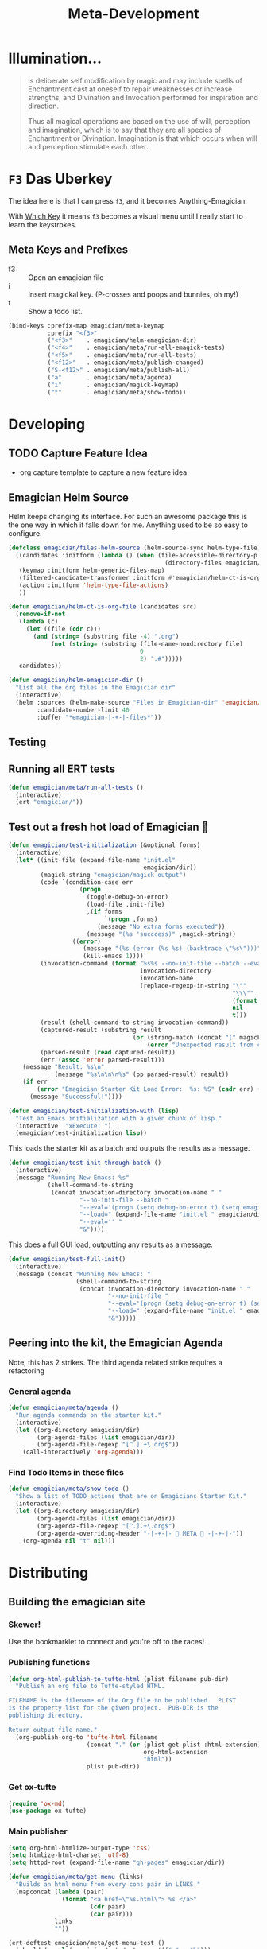 #+title: Meta-Development
* Illumination…
#+NAME: Peter Carroll
#+BEGIN_QUOTE
Is deliberate self modification by magic and may include spells of
Enchantment cast at oneself to repair weaknesses or increase
strengths, and Divination and Invocation performed for inspiration and
direction.

Thus all magical operations are based on the use of will, perception
and imagination, which is to say that they are all species of
Enchantment or Divination. Imagination is that which occurs when will
and perception stimulate each other.
#+END_QUOTE

* ~F3~ Das Uberkey

  The idea here is that I can press ~f3~, and it becomes Anything-Emagician.

  With [[file:Interface.org::*Which%20Key][Which Key]] it means ~f3~ becomes a visual menu until I really
  start to learn the keystrokes.

** Meta Keys and Prefixes
   - f3    :: Open an emagician file
   - i     :: Insert magickal key.  (P-crosses and poops and bunnies, oh my!)
   - t     :: Show a todo list.


#+BEGIN_SRC emacs-lisp
(bind-keys :prefix-map emagician/meta-keymap
           :prefix "<f3>"
           ("<f3>"    . emagician/helm-emagician-dir)
           ("<f4>"    . emagician/meta/run-all-emagick-tests)
           ("<f5>"    . emagician/meta/run-all-tests)
           ("<f12>"   . emagician/meta/publish-changed)
           ("S-<f12>" . emagician/meta/publish-all)
           ("a"       . emagician/meta/agenda)
           ("i"       . emagician/magick-keymap)
           ("t"       . emagician/meta/show-todo))
#+END_SRC
* Developing
** TODO Capture Feature Idea
- org capture template to capture a new feature idea
** Emagician Helm Source

   Helm keeps changing its interface.  For such an awesome package this is the one way in which it falls down for me.  Anything used to be so easy to configure.

   #+BEGIN_SRC emacs-lisp
   (defclass emagician/files-helm-source (helm-source-sync helm-type-file)
     ((candidates :initform (lambda () (when (file-accessible-directory-p emagician/dir)
                                               (directory-files emagician/dir t))))
      (keymap :initform helm-generic-files-map)
      (filtered-candidate-transformer :initform #'emagician/helm-ct-is-org-file)
      (action :initform 'helm-type-file-actions)
      ))

   (defun emagician/helm-ct-is-org-file (candidates src)
     (remove-if-not
      (lambda (c)
        (let ((file (cdr c)))
          (and (string= (substring file -4) ".org")
               (not (string= (substring (file-name-nondirectory file)
                                        0
                                        2) ".#")))))
      candidates))

   (defun emagician/helm-emagician-dir ()
     "List all the org files in the Emagician dir"
     (interactive)
     (helm :sources (helm-make-source "Files in Emagician-dir" 'emagician/files-helm-source)
           :candidate-number-limit 40
           :buffer "*emagician-|-+-|-files*"))
   #+END_SRC

** Testing
** Running all ERT tests
#+BEGIN_SRC emacs-lisp
(defun emagician/meta/run-all-tests ()
  (interactive)
  (ert "emagician/"))
#+END_SRC

** Test out a fresh hot load of Emagician  💩

#+BEGIN_SRC emacs-lisp
(defun emagician/test-initialization (&optional forms)
  (interactive)
  (let* ((init-file (expand-file-name "init.el"
                                      emagician/dir))
         (magick-string "emagician/magick-output")
         (code `(condition-case err
                    (progn
                      (toggle-debug-on-error)
                      (load-file ,init-file)
                      ,(if forms
                           `(progn ,forms)
                         (message "No extra forms executed"))
                      (message "(%s 'succcess)" ,magick-string))
                  ((error)
                     (message "(%s (error (%s %s) (backtrace \"%s\")))" ,magick-string (car err) (cdr err) (with-output-to-string (backtrace)))
                     (kill-emacs 1))))
         (invocation-command (format "%s%s --no-init-file --batch --eval=\"%s\""
                                     invocation-directory
                                     invocation-name
                                     (replace-regexp-in-string "\""
                                                               "\\\""
                                                               (format "%S" code)
                                                               nil
                                                               t)))
         (result (shell-command-to-string invocation-command))
         (captured-result (substring result
                                   (or (string-match (concat "(" magick-string) result)
                                       (error "Unexpected result from child emacs %s" result))))
         (parsed-result (read captured-result))
         (err (assoc 'error parsed-result)))
    (message "Result: %s\n"
             (message "%s\n\n\n%s" (pp parsed-result) result))
    (if err
        (error "Emagician Starter Kit Load Error:  %s: %S" (cadr err) (cddr err))
      (message "Successful!"))))

(defun emagician/test-initialization-with (lisp)
  "Test an Emacs initialization with a given chunk of lisp."
  (interactive  "xExecute: ")
  (emagician/test-initialization lisp))
#+END_SRC


    This loads the starter kit as a batch and outputs the results as a message.

#+BEGIN_SRC emacs-lisp
(defun emagician/test-init-through-batch ()
  (interactive)
  (message "Running New Emacs: %s"
           (shell-command-to-string
            (concat invocation-directory invocation-name " "
                    "--no-init-file --batch "
                    "--eval='(progn (setq debug-on-error t) (setq emagician/self-test t))' "
                    "--load=" (expand-file-name "init.el " emagician/dir)
                    "--eval='' "
                    "&"))))
#+END_SRC

This does a full GUI load, outputting any results as a message.

#+BEGIN_SRC emacs-lisp
(defun emagician/test-full-init()
  (interactive)
  (message (concat "Running New Emacs: "
                   (shell-command-to-string
                    (concat invocation-directory invocation-name " "
                            "--no-init-file "
                            "--eval='(progn (setq debug-on-error t) (setq emagician/self-test t))' "
                            "--load=" (expand-file-name "init.el " emagician/dir)
                            "&")))))
#+END_SRC
** Peering into the kit, the Emagician Agenda
   Note, this has 2 strikes.  The third agenda related strike requires a refactoring
*** General agenda
  #+BEGIN_SRC emacs-lisp
  (defun emagician/meta/agenda ()
    "Run agenda commands on the starter kit."
    (interactive)
    (let ((org-directory emagician/dir)
          (org-agenda-files (list emagician/dir))
          (org-agenda-file-regexp "[^.].+\.org$"))
      (call-interactively 'org-agenda)))
  #+END_SRC

*** Find Todo Items in these files
#+BEGIN_SRC emacs-lisp
(defun emagician/meta/show-todo ()
  "Show a list of TODO actions that are on Emagicians Starter Kit."
  (interactive)
  (let ((org-directory emagician/dir)
        (org-agenda-files (list emagician/dir))
        (org-agenda-file-regexp "[^.].+\.org$")
        (org-agenda-overriding-header "-|-+-|- 🐰 META 🐰 -|-+-|-"))
    (org-agenda nil "t" nil)))
#+END_SRC

* Distributing
** Building the emagician site
*** Skewer!
    Use the bookmarklet to connect and you're off to the races!
*** Publishing functions
#+BEGIN_SRC emacs-lisp
(defun org-html-publish-to-tufte-html (plist filename pub-dir)
  "Publish an org file to Tufte-styled HTML.

FILENAME is the filename of the Org file to be published.  PLIST
is the property list for the given project.  PUB-DIR is the
publishing directory.

Return output file name."
  (org-publish-org-to 'tufte-html filename
                      (concat "." (or (plist-get plist :html-extension)
                                      org-html-extension
                                      "html"))
                      plist pub-dir))
#+END_SRC

*** Get ox-tufte 

#+BEGIN_SRC emacs-lisp
(require 'ox-md)
(use-package ox-tufte)
#+END_SRC

*** Main publisher
#+BEGIN_SRC emacs-lisp
(setq org-html-htmlize-output-type 'css)
(setq htmlize-html-charset 'utf-8)
(setq httpd-root (expand-file-name "gh-pages" emagician/dir))

(defun emagician/meta/get-menu (links)
  "Builds an html menu from every cons pair in LINKS."
  (mapconcat (lambda (pair)
               (format "<a href=\"%s.html\"> %s </a>"
                       (cdr pair)
                       (car pair)))
             links
             ""))

(ert-deftest emagician/meta/get-menu-test ()
  (should (equal (emagician/meta/get-menu '(("a" . "b")))
                 "<a href=\"b.html\"> a </a>")))
 
(defun emagician/meta/publish (project force async)
  (let* ((links '(("Index" . "index")
                  ("Emagician" . "Emagician")
                  ("Base" . "Emagician-Base")
                  ("Install" . "Emagician-Install")
                  ("Meta" . "Emagician-Meta")
                  ("Interface" . "Interface")
                  ("Programming" . "Programming")
                  ("Text" . "Text")
                  ("Org" . "Org-Grimoire")
                  ("Lamp" . "Lamp")
                  ("Journal" . "Journal")
                  ("Snippets" . "Snippets")))
         (menu (concat "<menu class=\"top\">"
                       (emagician/meta/get-menu links)
                       "</menu>"))
         (ext-links (concat "<menu class=\"ext\">"
                            "<a class=\"dotnet\" href=\"http://www.jonnay.net/\">jonnay.net</a>"
                            "<a class=\"github\" href=\"https://github.com/jonnay/emagicians-starter-kit\">Fork on Github</a>"
                            "</menu>"))
         (emagician-html-preamble (concat menu ext-links))
         (common-publishing-settings
          `(:htmlized-source t
            :makeindex t
            :auto-sitemap t
            :sitemap-ignore-case t
            :html-html5-fancy t
            :headline-levels 5
            :publishing-directory ,(expand-file-name "gh-pages" emagician/dir)
            :html-preamble ,emagician-html-preamble
            :publishing-function org-html-publish-to-tufte-html
            :html-head-extra "<link href=\"https://fonts.googleapis.com/css?family=Inconsolata|Nixie+One|Taviraj:300,400\" rel=\"stylesheet\"><link href=\"./assets/styles/tufte-style.css\" rel=\"stylesheet\"><script src=\"https://use.fontawesome.com/432a2f463b.js\"></script>"))
         (org-publish-project-alist
          `(("emagician" :components ("emagician-assets" "emagician-org"))
            ("emagician-test" :components ("emagician-assets" "emagician-org-test"))
            ("emagician-assets"
             :base-directory ,(expand-file-name "assets/" emagician/dir)
             :recursive t
             :base-extension "css\\|js\\|png\\|jpg\\|gif\\|pdf\\|mp3\\|svg\\|eot\\|tff\\|woff"
             :publishing-directory ,(expand-file-name "gh-pages/assets" emagician/dir)
             :publishing-function org-publish-attachment)
            ("emagician-org"
             :base-directory ,emagician/dir
             :base-extension "org"
             ,@common-publishing-settings
             )
            ("emagician-org-test"
             :base-directory ,emagician/dir
             :base-extension ""
             :exlcude ".*"
             :include ("Index.org" "Emagician.org")
             ,@common-publishing-settings
             )
            )))
    (org-publish project force async)))

(defun emagician/meta/publish-test ()
  (interactive)
  (emagician/meta/publish "emagician-test" nil nil))

(defun emagician/meta/publish-changed ()
  (interactive)
  (emagician/meta/publish "emagician" nil nil))

(defun emagician/meta/publish-all ()
  (interactive)
  (emagician/meta/publish "emagician" t nil))

(defun emagician/meta/publish-assets ()
  (interactive)
  (emagician/meta/publish "emagician-assets" t nil))

#+END_SRC

** ÆＳÞＥTＩC 

    [[mn:1][file:./assets/images/tome-quilt/grimoire.jpg]]
    The current
    ÆＳÞＥTＩC still needs a lot of work.  It's much further ahead
    than a raw text export but nowhere near what I want.

    Using the Tufte CSS along with dakrone's awesome exporter. 

     While I am not a fan of Tufte's ÆＳÞＥTＩC, there is no denying his design skill. 

     His ÆＳÞＥTＩC blows mine out of the water. 

     - https://github.com/dakrone/ox-tufte 
     - https://github.com/melpa/melpa/pull/4201
     - https://edwardtufte.github.io/tufte-css/

*** Image Quilt

#+begin_src emacs-lisp :tangle no :results html :exports both
(concat "<div class=\"my-quilt\">\n"
        (mapconcat (lambda (f)
                     (format "  <img src=\"./assets/images/tome-quilt/%s\" />\n" f))
                   (directory-files (expand-file-name "assets/images/tome-quilt"
                                                      emagician/dir)
                                    nil
                                    (regexp-opt '("jpg" "jpeg" "png" "gif")))
                   "")
        "</div>\n")
#+end_src

#+RESULTS:
#+BEGIN_HTML
<div class="my-quilt">
  <img src="./assets/images/tome-quilt/Grimoire-Pages-by-Reighnhell.png" />
  <img src="./assets/images/tome-quilt/Lovecraft-Grimoire-Page-by-AzrielMordecai.jpg" />
  <img src="./assets/images/tome-quilt/codex_seraphinianus8.jpg" />
  <img src="./assets/images/tome-quilt/dresden-codex.jpg" />
  <img src="./assets/images/tome-quilt/grimoire.jpg" />
  <img src="./assets/images/tome-quilt/psychonaught.jpg" />
</div>
#+END_HTML

*** Styling 

#+BEGIN_SRC emacs-lisp
(emagician/expect-dir "assets/styles")
#+END_SRC

*** Old Grey Rounded Squares.  Just no

    The thi.ng/org-spec is a good basis to build off of.[fn:1]

    Things I like:
    - The source blocks, properties blocks, etc all have little outlines
    - Tags displayed nicely.
    - Outbound links displayed differently.
    - Table of contents.

    Things I don't like:
    - ÆＳÞＥTＩC ... or lack thereof.

    I've started to trim the fat off of that CSS and focus on the elements I enjoy.

#+BEGIN_SRC css
a[name]:before {
    content: "#" attr(name);
}

a[name]:after {
    content: "";
}

a[href^="http"]:after {
    content: "\21F4]]";
    padding-left: 0.2em;
}

pre {
    background-color: #f8f8f8;
    background-size: 8px 8px;
    background-image: linear-gradient(135deg, transparent 25%, rgba(0, 0, 0, 0.02) 25%, rgba(0, 0, 0, 0.02) 50%, transparent 50%, transparent 75%, rgba(0, 0, 0, 0.02) 75%, rgba(0, 0, 0, 0.02));
    overflow: auto !important;
}

pre.src:before {
    display: block;
    position: absolute;
    background-color: #ccccd0;
    top: 0;
    right: 0;
    padding: 0.25em 0.5em;
    border-bottom-left-radius: 8px;
    border: 0;
    color: white;
    font-size: 80%;
}

pre.src-sh:before {
    content: "SH";
}

pre.src-javascript:before {
    content: "JS";
}

pre.src-emacs-lisp:before {
    content: "Emacs-Lisp";
}

pre.src-c:before {
    content: "C";
}

div.figure {
    font-size: 0.85em;
}

.tag {
    font-family: "Roboto Slab", Helvetica, Arial, sans-serif;
    font-size: 11px;
    font-weight: normal;
    float: right;
    margin-top: 1em;
    background: transparent;
}

.tag span {
    background: #ccc;
    padding: 0 0.5em;
    border-radius: 0.2em;
    color: white;
}

.todo, .done {
    font-family: "Roboto Slab", Helvetica, Arial, sans-serif;
    font-weight: normal;
    padding: 0 0.25em;
    border-radius: 0.2em;
}

.todo {
    background: #f04;
    color: white;
}

.done {
    background: #5f7;
    color: white;
}
#+end_src

*** Tufte-Plus CSS.

#+BEGIN_SRC css :tangle "gh-pages/assets/styles/tufte-style.css"
@import url("tufte.css");

h4 {
  font-style: italic;
  font-weight: 400;
  font-size: 1.7rem;
  margin-top: 1rem;
  margin-bottom: 0;
  line-height: 1;
}

.title { text-align: left; }

.my-quilt {
  margin: 4rem 0;
  text-align: center;
  font-size: 0;
}

.my-quilt img {
  max-height: 200px;
  min-height: 200px;
  display: inline-block;
}

pre.code {
  font-size: 60%;
  transition: width 0.25s ease-in, font-size 0.25s ease-in;
}

pre.code:hover {
  width: 90%;
  font-size: 85%;
}

.tag:before {
  font-family: FontAwesome;
  content: "\f02b";
  padding-right: 0.5rem;
}

.tag {
  padding: 0.3rem;
  float: right;
  background-image: linear-gradient(90deg, hsl(19, 27%, 86%), hsl(19, 28%, 84%));
  border-radius: 0.3em;
  border: 1px solid hsl(19, 28%, 70%);
  box-shadow: 4px 4px 2px hsla(0, 0%, 0%, 0.2);
}

.tag span {
  border-radius: 0.2em;
}

span.org-string {
  color: hsl(30, 90%, 40%);
}

span.org-keyword {
  color: hsl(0, 100%, 35%);
}

span.org-variable-name {
  color: hsl(0, 100%, 50%);
}

span.org-comment, span.org-comment-delimiter {
  color: #999;
}

span.org-rainbow-delimiters-depth-1, span.org-rainbow-delimiters-depth-5 {
  color: #666;
}

span.org-rainbow-delimiters-depth-2, span.org-rainbow-delimiters-depth-6 {
  color: #888;
}

span.org-rainbow-delimiters-depth-3, span.org-rainbow-delimiters-depth-7 {
  color: #aaa;
}

span.org-rainbow-delimiters-depth-4, span.org-rainbow-delimiters-depth-8 {
  color: #ccc;
}

#footnotes {
  display: none;
}


@media screen and (min-device-width: 1000px) {
  h1.title {
    margin-left: 260px;
  }

  #preamble menu a {
    text-transform: uppercase;
    font-size: 0.75rem;
    display: inline-block;
    margin-right: 10px;
  }
  
  #preamble menu.top {
    position: absolute;
    top: -11px;
    left: 238px;
  }

  
  menu.top a:before {
    color: hsl(0, 96%, 40%);
    content: "⛥";
  }
  

  #preamble menu.ext {
    position: absolute;
    top: -11px;
    right: 0;
  }


  menu.ext a.dotnet {
    display: inline-block;
    background-image: url(../images/burning-bunny-icon.png);
    background-repeat: no-repeat;
    padding-left: 20px;
    background-position: 0 0;
    background-size: contain;
  }

  menu.ext a.github {
    padding-left: 0;
  }
  
  menu.ext a.github:before {
    font-family: FontAwesome;
    content: "";
    padding-right: 3px;
    color: hsla(0,0%,0%,0.4);
  }
  
  #table-of-contents {
    position: fixed;
    top: 0;
    left: 0;
    padding: 1ex 1em 5em 2em;
    border-right: 1px solid #bbb;
    box-shadow: 3px 0 3px hsla(0,30%,50%,0.1),
    5px 0 5px hsla(0,30%,50%,0.1),
    8px 0 8px hsla(0,30%,50%,0.1),
    13px 0 13px hsla(0,30%,50%,0.1),
    inset -3px 0 3px hsla(0,30%,50%,0.1),
    inset -5px 0 5px hsla(0,30%,50%,0.1),
    inset -8px 0 8px hsla(0,30%,50%,0.1),
    inset -13px 0 13px hsla(0,30%,50%,0.1),
    inset 8px 0 8px hsla(0,0%,0%,0.1),
    inset 13px 0 13px hsla(0,0%,0%,0.1);
    width: 220px;
    height: 100vh;
    font-size: 11px;
    background: hsl(43, 29%, 92%);
    overflow: auto;
  }

  #table-of-contents h2,
  #table-of-contents ol,
  #table-of-contents ul{
    font-size: 1rem;
    width: 95%;
    margin-bottom: 0.5rem;
  }

  #table-of-contents h2:before,
  #table-of-contents h2:after {
    color: hsl(0, 96%, 40%);
    content: "⛥";
  }
  
  #table-of-contents li {
    padding-top: 0.2rem;
    padding-bottom: 0.3rem;
    list-style-type: none;
  }
  
  #table-of-contents li:before {
    color: hsl(0, 96%, 40%);
    content: "⛥";
    padding-right: 0.5rem;
    margin-left: -1rem;
  }
  
  #table-of-contents ul>li>ul>li>ul>li {
    font-size: 80%;
    display: block;
  }

  #table-of-contents>h2 {
    margin-top: 1rem;
    font-size: 1.5rem;
    color: hsl(0, 96%, 35%);
    text-shadow: 0.03em 0 hsl(60, 100%, 99%),
    -0.03em 0 hsl(60, 100%, 99%),
    0 0.03em hsl(60, 100%, 99%),
    0 -0.03em hsl(60, 100%, 99%),
    0.06em 0 hsl(60, 100%, 99%),
    -0.06em 0 hsl(60, 100%, 99%),
    0.09em 0 hsl(60, 100%, 99%),
    -0.09em 0 hsl(60, 100%, 99%),
    0.12em 0 hsl(60, 100%, 99%),
    -0.12em 0 hsl(60, 100%, 99%),
    0.15em 0 hsl(60, 100%, 99%),
    -0.15em 0 hsl(60, 100%, 99%);
  }

  #table-of-contents code {
    font-size: 12px;
  }

  #table-of-contents a {
    color: hsl(0, 96%, 30%);
    background: linear-gradient(hsl(60, 37%, 88%), hsl(60, 37%, 88%)),
    linear-gradient(hsl(60, 37%, 88%), hsl(60, 37%, 88%));
  }

  #table-of-contents .tag {
    display: none;
  }

  .tiny-box {
    float: right;
    clear: right;
    margin-right: -60%;
    width: 50%;
    margin-top: 0;
    margin-bottom: 0;
    font-size: 1.1rem;
    line-height: 1.3;
    vertical-align: baseline;
    position: relative;
  }

  .code {
    font-family: "Source Code Pro", "Fira Code", Consolas, Inconsolata, "Liberation Mono", Menlo, Courier, monospace
  }

  #footnotes {
    margin-left: 280px;
    max-width: 960px;
  }
  #postamble {
    margin-left: 230px;
    margin-top: 0;
    padding-top: 30px;
  }
  div.outline-2 {
    margin-left: 230px;
    max-width: 960px;
  }
}

@media only screen and (max-device-width: 768px) {
  body {
    padding-left: 30px;
  }

  #table-of-contents {
    display: none;
  }
}

@media print {
  #preamble {
    display: none;
  }

  #table-of-contents {
    display: block;
    width: auto;
    background: none;
    box-shadow: none;
  }

  #table-of-contents>ul>li>ul {
    display: none;
  }
}
#+END_SRC

* Inserting text chunks
   In 2016 I participated in GISHWHES.  One of the items was to make an animation on a Commodore-64.[fn:2]

   I think I ended up getting inspired by the keyboard.


   [[file:assets/images/Commodore.gif]]

** Symbol Getter
#+BEGIN_SRC emacs-lisp
(defun emagician/meta/get-insert-symbol (text)
  "Returns a insert-symbol for the chunk of text"
  (intern (format "emagician/insert/%s" text)))
#+END_SRC

** Make some Magickal Keys

   The next chunk makes a keymap and starts defining and binding insert functions on it.

#+BEGIN_SRC emacs-lisp
(define-prefix-command 'emagician/magick-keymap)
(mapcar (lambda (pair)
          (fset (emagician/meta/get-insert-symbol (cdr pair))
                (eval `(lambda () (interactive) (insert ,(cdr pair)))))
          (define-key emagician/magick-keymap
            (car pair)
            (emagician/meta/get-insert-symbol (cdr pair))))
        '(("a" . "ÆＳÞＥTＩC")
          ("b" . "🐰")
          ("p" . "-|-+-|-")
          ("m" . "🍄")
          ("e" . "💊")        ; Hah, it's a joke son.
          ("s" . "💩")
          ("t" . "🚽")))
#+END_SRC

** Random bunny
#+BEGIN_SRC emacs-lisp
(defun emagician/random-bunny ()
  (let ((bunnies '(
           "／(･ × ･)＼"
           "／(^ x ^)＼"
           "／(^ x ^=)＼"
           "／(=๏ x ๏=)＼"
           "／(=´x`=)＼"
           "／(=∵=)＼"
           "／(=⌒x⌒=)＼"
           "／(=✪ x ✪=)＼"
           "／(≡・ x ・≡)＼"
           "／(≧ x ≦)＼"
           "／(v x v)＼"
           "／(=∵=)＼"
           "／(≡・ x ・≡)＼"
           "/ (,,๏ ⋏ ๏,,)＼"
           "／(￫ x ◕=)＼"
           "／(◕ x < )＼"
           "／(◕ x ≦ )＼"
           "/ (ㅇㅅㅇ❀)＼"
           "/ (•ㅅ•)＼"
           "/ (´･×･`)＼"
           "/ (,,Ő ｘ Ő,,)＼"
           "/ (⁎˃ᆺ˂)＼"
           "/ (´・×・｀)＼"
           "/ (╹ૅ×╹ૅ)＼"
           "/ ( ÒㅅÓ)＼"
           "/ (⁎˃ᆺ˂)＼"
           "/ ( ´•̥×•̥` )＼")))
    (nth (random (length bunnies))
         bunnies)))
#+END_SRC

*** Insert a random bunny  ／(≡・ x ・≡)＼
#+BEGIN_SRC emacs-lisp
(defun emagician/insert-random-bunny ()
  (interactive)
  "Insert a random bunny."
  (insert (emagician/random-bunny)))

(bind-key "B" 'emagician/insert-random-bunny emagician/meta-keymap)

#+END_SRC

* Footnotes
[fn:1] https://github.com/thi-ng/org-spec
[fn:2] The Greatest International Scavenger Hunt the World Has Ever Seen.  This is a yearly event with up to 10,000 people participating.  It lasts for a week long and participants are split into teams of ~13 people.  Some of the items are silly (go to the dentist and get dental work done while a string quartet performs), some are charitable (go to a nursing home and read to one of the residents while wearing a pirate costume).  More information on [[https://www.youtube.com/watch?v=SxeusMu7FuY][I'm Jonnay Season 9 Season 2 - TAZ]].
